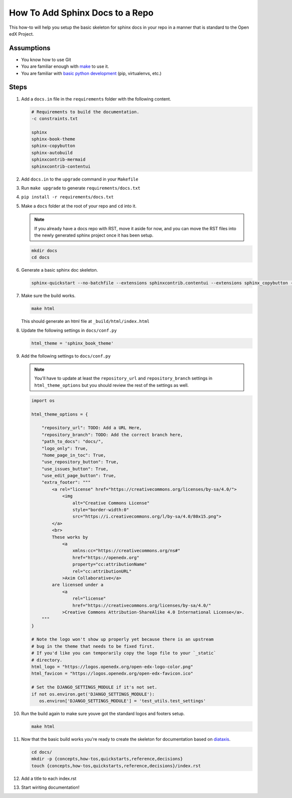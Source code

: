 How To Add Sphinx Docs to a Repo
#################################

.. How-tos should have a short introduction sentence that captures the user's goal and introduces the steps.

This how-to will help you setup the basic skeleton for sphinx docs in your repo
in a manner that is standard to the Open edX Project.

Assumptions
***********

.. This section should contain a bulleted list of assumptions you have of the
   person who is following the How-to.  The assumptions may link to other
   how-tos if possible.

* You know how to use Git

* You are familiar enough with `make`_ to use it.

* You are familiar with `basic python development`_ (pip, virtualenvs, etc.)

.. _make: https://www.gnu.org/software/make/manual/html_node/index.html

.. _basic python development: https://docs.python.org/3/tutorial/index.html

Steps
*****

.. A task should have 3 - 7 steps.  Tasks with more should be broken down into digestible chunks.

#. Add a ``docs.in`` file in the ``requirements`` folder with the following content.


   .. code::

      # Requirements to build the documentation.
      -c constraints.txt

      sphinx
      sphinx-book-theme
      sphinx-copybutton
      sphinx-autobuild
      sphinxcontrib-mermaid
      sphinxcontrib-contentui

#. Add ``docs.in`` to the ``upgrade`` command in your ``Makefile``

#. Run ``make upgrade`` to generate ``requirements/docs.txt``

#. ``pip install -r requirements/docs.txt``

#. Make a ``docs`` folder at the root of your repo and ``cd`` into it.

   .. note::

      If you already have a docs repo with RST, move it aside for now, and you
      can move the RST files into the newly generated sphinx project once it has
      been setup.

   .. code::

      mkdir docs
      cd docs

#. Generate a basic sphinx doc skeleton.

   .. code::

      sphinx-quickstart --no-batchfile --extensions sphinxcontrib.contentui --extensions sphinx_copybutton --extensions sphinx.ext.graphviz --extensions sphinxcontrib.mermaid --no-sep -a "Open edX Community" -l "en" --release latest

#. Make sure the build works.

   .. code::

      make html

   This should generate an html file at ``_build/html/index.html``

#. Update the following settings in ``docs/conf.py``

   .. code::

      html_theme = 'sphinx_book_theme'

#. Add the following settings to ``docs/conf.py``

   .. note::

      You'll have to update at least the ``repository_url`` and
      ``repository_branch`` settings in ``html_theme_options`` but you should
      review the rest of the settings as well.


   .. code::

      import os

      html_theme_options = {

          "repository_url": TODO: Add a URL Here,
          "repository_branch": TODO: Add the correct branch here,
          "path_to_docs": "docs/",
          "logo_only": True,
          "home_page_in_toc": True,
          "use_repository_button": True,
          "use_issues_button": True,
          "use_edit_page_button": True,
          "extra_footer": """
              <a rel="license" href="https://creativecommons.org/licenses/by-sa/4.0/">
                  <img
                      alt="Creative Commons License"
                      style="border-width:0"
                      src="https://i.creativecommons.org/l/by-sa/4.0/80x15.png">
              </a>
              <br>
              These works by
                  <a
                      xmlns:cc="https://creativecommons.org/ns#"
                      href="https://openedx.org"
                      property="cc:attributionName"
                      rel="cc:attributionURL"
                  >Axim Collaborative</a>
              are licensed under a
                  <a
                      rel="license"
                      href="https://creativecommons.org/licenses/by-sa/4.0/"
                  >Creative Commons Attribution-ShareAlike 4.0 International License</a>.
          """
      }

      # Note the logo won't show up properly yet because there is an upstream
      # bug in the theme that needs to be fixed first.
      # If you'd like you can temporarily copy the logo file to your `_static`
      # directory.
      html_logo = "https://logos.openedx.org/open-edx-logo-color.png"
      html_favicon = "https://logos.openedx.org/open-edx-favicon.ico"

      # Set the DJANGO_SETTINGS_MODULE if it's not set.
      if not os.environ.get('DJANGO_SETTINGS_MODULE'):
         os.environ['DJANGO_SETTINGS_MODULE'] = 'test_utils.test_settings'

#. Run the build again to make sure youve got the standard logos and footers
   setup.

   .. code::

      make html

#. Now that the basic build works you're ready to create the skeleton for
   documentation based on `diataxis`_.

   .. code::

      cd docs/
      mkdir -p {concepts,how-tos,quickstarts,reference,decisions}
      touch {concepts,how-tos,quickstarts,reference,decisions}/index.rst

#. Add a title to each index.rst

#. Start wiriting documentation!

.. seealso::

   :doc:`/documentors/references/quick_reference_rst`
      Basic syntax guidance for RST.

   `Diataxis`_
      The conceptual documentation system we're trying to follow.

   :doc:`/documentors/concepts/content_types`
      A quick summary on the different types of documents.

.. _diataxis: https://diataxis.fr
